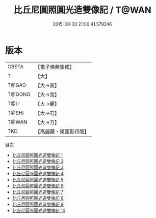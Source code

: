 #+TITLE: 比丘尼圓照圓光造雙像記 / T@WAN

#+DATE: 2015-08-30 21:00:41.579346
* 版本
 |     CBETA|【電子佛典集成】|
 |         T|【大】     |
 |     T@GAO|【大→高】   |
 |    T@GONG|【大→宮】   |
 |      T@LI|【大→麗】   |
 |     T@SHI|【大→石】   |
 |     T@WAN|【大→万】   |
 |       TKD|【高麗藏・東國影印版】|
目次
 - [[file:KR6o0084_001.txt][比丘尼圓照圓光造雙像記 1]]
 - [[file:KR6o0084_002.txt][比丘尼圓照圓光造雙像記 2]]
 - [[file:KR6o0084_003.txt][比丘尼圓照圓光造雙像記 3]]
 - [[file:KR6o0084_004.txt][比丘尼圓照圓光造雙像記 4]]
 - [[file:KR6o0084_005.txt][比丘尼圓照圓光造雙像記 5]]
 - [[file:KR6o0084_006.txt][比丘尼圓照圓光造雙像記 6]]
 - [[file:KR6o0084_007.txt][比丘尼圓照圓光造雙像記 7]]
 - [[file:KR6o0084_008.txt][比丘尼圓照圓光造雙像記 8]]
 - [[file:KR6o0084_009.txt][比丘尼圓照圓光造雙像記 9]]
 - [[file:KR6o0084_010.txt][比丘尼圓照圓光造雙像記 10]]
